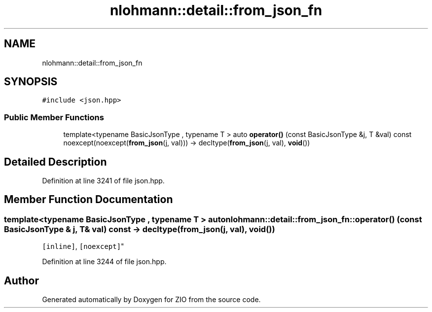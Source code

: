 .TH "nlohmann::detail::from_json_fn" 3 "Fri Jan 3 2020" "ZIO" \" -*- nroff -*-
.ad l
.nh
.SH NAME
nlohmann::detail::from_json_fn
.SH SYNOPSIS
.br
.PP
.PP
\fC#include <json\&.hpp>\fP
.SS "Public Member Functions"

.in +1c
.ti -1c
.RI "template<typename BasicJsonType , typename T > auto \fBoperator()\fP (const BasicJsonType &j, T &val) const noexcept(noexcept(\fBfrom_json\fP(j, val))) \-> decltype(\fBfrom_json\fP(j, val), \fBvoid\fP())"
.br
.in -1c
.SH "Detailed Description"
.PP 
Definition at line 3241 of file json\&.hpp\&.
.SH "Member Function Documentation"
.PP 
.SS "template<typename BasicJsonType , typename T > auto nlohmann::detail::from_json_fn::operator() (const BasicJsonType & j, T & val) const \-> decltype(\fBfrom_json\fP(j, val), \fBvoid\fP())
    \fC [inline]\fP, \fC [noexcept]\fP"

.PP
Definition at line 3244 of file json\&.hpp\&.

.SH "Author"
.PP 
Generated automatically by Doxygen for ZIO from the source code\&.
